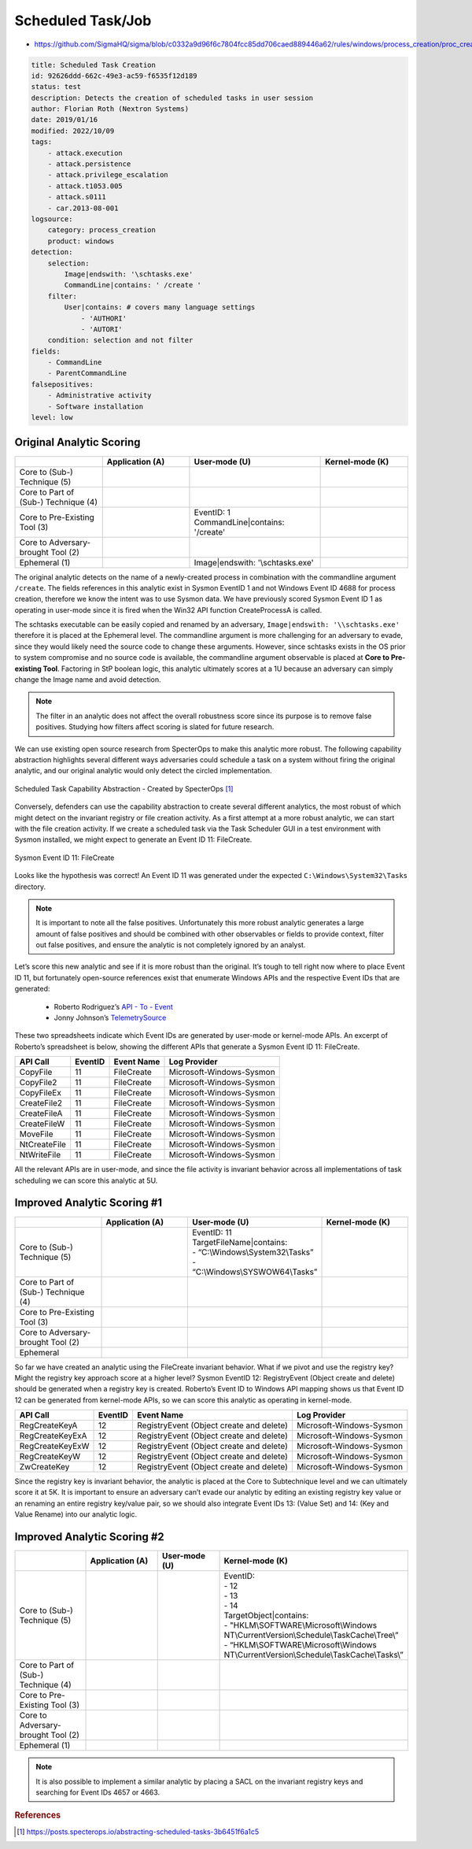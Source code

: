------------------
Scheduled Task/Job
------------------

..
    Insert link to analytic here (like a Sigma rule)

- https://github.com/SigmaHQ/sigma/blob/c0332a9d96f6c7804fcc85dd706caed889446a62/rules/windows/process_creation/proc_creation_win_schtasks_creation.yml

.. code-block:: yaml

  title: Scheduled Task Creation
  id: 92626ddd-662c-49e3-ac59-f6535f12d189
  status: test
  description: Detects the creation of scheduled tasks in user session
  author: Florian Roth (Nextron Systems)
  date: 2019/01/16
  modified: 2022/10/09
  tags:
      - attack.execution
      - attack.persistence
      - attack.privilege_escalation
      - attack.t1053.005
      - attack.s0111
      - car.2013-08-001
  logsource:
      category: process_creation
      product: windows
  detection:
      selection:
          Image|endswith: '\schtasks.exe'
          CommandLine|contains: ' /create '
      filter:
          User|contains: # covers many language settings
              - 'AUTHORI'
              - 'AUTORI'
      condition: selection and not filter
  fields:
      - CommandLine
      - ParentCommandLine
  falsepositives:
      - Administrative activity
      - Software installation
  level: low

Original Analytic Scoring
^^^^^^^^^^^^^^^^^^^^^^^^^

.. list-table::
    :widths: 20 20 30 20
    :header-rows: 1

    * -
      - Application (A)
      - User-mode (U)
      - Kernel-mode (K)
    * - Core to (Sub-) Technique (5)
      -
      -
      -
    * - Core to Part of (Sub-) Technique (4)
      -
      -
      -
    * - Core to Pre-Existing Tool (3)
      -
      - | EventID: 1
        | CommandLine|contains: '/create'
      -
    * - Core to Adversary-brought Tool (2)
      -
      -
      -
    * - Ephemeral (1)
      -
      - Image|endswith: '\\schtasks.exe'
      -

The original analytic detects on the name of a newly-created process in combination with
the commandline argument ``/create``. The fields references in this analytic exist in
Sysmon EventID 1 and not Windows Event ID 4688 for process creation, therefore we know
the intent was to use Sysmon data. We have previously scored Sysmon Event ID 1 as
operating in user-mode since it is fired when the Win32 API function CreateProcessA is
called.

The schtasks executable can be easily copied and renamed by an adversary,
``Image|endswith: '\\schtasks.exe'`` therefore it is placed at the Ephemeral level. The
commandline argument is more challenging for an adversary to evade, since they would
likely need the source code to change these arguments. However, since schtasks exists in
the OS prior to system compromise and no source code is available, the commandline
argument observable is placed at **Core to Pre-existing Tool**. Factoring in StP boolean
logic, this analytic ultimately scores at a 1U because an adversary can simply change
the Image name and avoid detection.

.. note::

    The filter in an analytic does not affect the overall robustness score since its
    purpose is to remove false positives. Studying how filters affect scoring is slated
    for future research.


We can use existing open source research from SpecterOps to make this analytic more
robust. The following capability abstraction highlights several different ways
adversaries could schedule a task on a system without firing the original analytic, and
our original analytic would only detect the circled implementation.

.. figure:: ../_static/scheduled_task_capability_abstraction_markedup.png
   :alt: Scheduled Task Capability Abstraction - Created by SpecterOps
   :align: center

   Scheduled Task Capability Abstraction - Created by SpecterOps [#f1]_

Conversely, defenders can use the capability abstraction to create several different analytics, the most
robust of which might detect on the invariant registry or file creation activity. As a first attempt at a more robust
analytic, we can start with the file creation activity. If we create a scheduled task via the Task
Scheduler GUI in a test environment with Sysmon installed, we might expect to generate an Event ID 11: FileCreate.

.. figure:: ../_static/sysmon_eventid11_schtasks.png
   :alt: Sysmon Event ID 11: FileCreate
   :align: center

   Sysmon Event ID 11: FileCreate

Looks like the hypothesis was correct! An Event ID 11 was generated under the expected ``C:\Windows\System32\Tasks``
directory.

.. note::

    It is important to note all the false positives. Unfortunately this more robust
    analytic generates a large amount of false positives and should be combined with
    other observables or fields to provide context, filter out false positives, and
    ensure the analytic is not completely ignored by an analyst.

Let’s score this new analytic and see if it is more robust than the original. It’s tough
to tell right now where to place Event ID 11, but fortunately open-source references
exist that enumerate Windows APIs and the respective Event IDs that are generated:

  - Roberto Rodriguez’s `API - To - Event <https://docs.google.com/spreadsheets/d/1Y3MHsgDWj_xH4qrqIMs4kYJq1FSuqv4LqIrcX24L10A/edit#gid=0>`_
  - Jonny Johnson’s `TelemetrySource <https://docs.google.com/spreadsheets/d/1d7hPRktxzYWmYtfLFaU_vMBKX2z98bci0fssTYyofdo/edit#gid=0>`_

These two spreadsheets indicate which Event IDs are generated by user-mode or
kernel-mode APIs. An excerpt of Roberto’s spreadsheet is below, showing the different
APIs that generate a Sysmon Event ID 11: FileCreate.

+--------------+---------+------------+--------------------------+
|   API Call   | EventID | Event Name |       Log Provider       |
+==============+=========+============+==========================+
|   CopyFile   |   11    | FileCreate | Microsoft-Windows-Sysmon |
+--------------+---------+------------+--------------------------+
|  CopyFile2   |   11    | FileCreate | Microsoft-Windows-Sysmon |
+--------------+---------+------------+--------------------------+
|  CopyFileEx  |   11    | FileCreate | Microsoft-Windows-Sysmon |
+--------------+---------+------------+--------------------------+
| CreateFile2  |   11    | FileCreate | Microsoft-Windows-Sysmon |
+--------------+---------+------------+--------------------------+
| CreateFileA  |   11    | FileCreate | Microsoft-Windows-Sysmon |
+--------------+---------+------------+--------------------------+
| CreateFileW  |   11    | FileCreate | Microsoft-Windows-Sysmon |
+--------------+---------+------------+--------------------------+
|   MoveFile   |   11    | FileCreate | Microsoft-Windows-Sysmon |
+--------------+---------+------------+--------------------------+
| NtCreateFile |   11    | FileCreate | Microsoft-Windows-Sysmon |
+--------------+---------+------------+--------------------------+
| NtWriteFile  |   11    | FileCreate | Microsoft-Windows-Sysmon |
+--------------+---------+------------+--------------------------+


All the relevant APIs are in user-mode, and since the file activity is invariant
behavior across all implementations of task scheduling we can score this analytic at 5U.

Improved Analytic Scoring #1
^^^^^^^^^^^^^^^^^^^^^^^^^^^^

.. list-table::
    :widths: 20 20 30 20
    :header-rows: 1

    * -
      - Application (A)
      - User-mode (U)
      - Kernel-mode (K)
    * - Core to (Sub-) Technique (5)
      -
      - | EventID: 11
        | TargetFileName|contains:
        | - “C:\\Windows\\System32\\Tasks”
        | - “C:\\Windows\\SYSWOW64\\Tasks”
      -
    * - Core to Part of (Sub-) Technique (4)
      -
      -
      -
    * - Core to Pre-Existing Tool (3)
      -
      -
      -
    * - Core to Adversary-brought Tool (2)
      -
      -
      -
    * - Ephemeral
      -
      -
      -

So far we have created an analytic using the FileCreate invariant behavior. What if we
pivot and use the registry key? Might the registry key approach score at a higher level?
Sysmon EventID 12: RegistryEvent (Object create and delete) should be generated when a
registry key is created. Roberto’s Event ID to Windows API mapping shows us that Event
ID 12 can be generated from kernel-mode APIs, so we can score this analytic as operating
in kernel-mode.

+-------------------------+---------+------------------------------------------+--------------------------+
|        API Call         | EventID |                Event Name                |       Log Provider       |
+=========================+=========+==========================================+==========================+
|      RegCreateKeyA      |   12    | RegistryEvent (Object create and delete) | Microsoft-Windows-Sysmon |
+-------------------------+---------+------------------------------------------+--------------------------+
|     RegCreateKeyExA     |   12    | RegistryEvent (Object create and delete) | Microsoft-Windows-Sysmon |
+-------------------------+---------+------------------------------------------+--------------------------+
|     RegCreateKeyExW     |   12    | RegistryEvent (Object create and delete) | Microsoft-Windows-Sysmon |
+-------------------------+---------+------------------------------------------+--------------------------+
|      RegCreateKeyW      |   12    | RegistryEvent (Object create and delete) | Microsoft-Windows-Sysmon |
+-------------------------+---------+------------------------------------------+--------------------------+
|       ZwCreateKey       |   12    | RegistryEvent (Object create and delete) | Microsoft-Windows-Sysmon |
+-------------------------+---------+------------------------------------------+--------------------------+

Since the registry key is invariant behavior, the analytic is placed at the Core to
Subtechnique level and we can ultimately score it at 5K. It is important to ensure an
adversary can’t evade our analytic by editing an existing registry key value or an
renaming an entire registry key/value pair, so we should also integrate Event IDs 13:
(Value Set) and 14: (Key and Value Rename) into our analytic logic.

.. figure:: ../_static/sysmon_reg_create_scheduled_task.png
  :alt: Scheduled Task adding a new key to registry, generating an Event ID 12
  :align: center

Improved Analytic Scoring #2
^^^^^^^^^^^^^^^^^^^^^^^^^^^^

.. list-table::
    :widths: 20 20 20 30
    :header-rows: 1

    * -
      - Application (A)
      - User-mode (U)
      - Kernel-mode (K)
    * - Core to (Sub-) Technique (5)
      -
      -
      - | EventID:
        | - 12
        | - 13
        | - 14
        | TargetObject|contains:
        | - "HKLM\\SOFTWARE\\Microsoft\\Windows NT\\CurrentVersion\\Schedule\\TaskCache\\Tree\\”
        | - “HKLM\\SOFTWARE\\Microsoft\\Windows NT\\CurrentVersion\\Schedule\\TaskCache\\Tasks\\”
    * - Core to Part of (Sub-) Technique (4)
      -
      -
      -
    * - Core to Pre-Existing Tool (3)
      -
      -
      -
    * - Core to Adversary-brought Tool (2)
      -
      -
      -
    * - Ephemeral (1)
      -
      -
      -

.. note::

    It is also possible to implement a similar analytic by placing a SACL on the
    invariant registry keys and searching for Event IDs 4657 or 4663.

.. rubric:: References

.. [#f1] https://posts.specterops.io/abstracting-scheduled-tasks-3b6451f6a1c5
